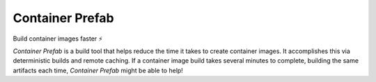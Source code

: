 #################
Container Prefab
#################

Build container images faster ⚡️

.. image:: https://img.shields.io/pypi/pyversions/container-prefab.svg
    :target: https://pypi.org/project/container-prefab/

.. image:: https://img.shields.io/pypi/v/container-prefab.svg
    :target: https://pypi.org/project/container-prefab/

.. image:: https://img.shields.io/pypi/wheel/container-prefab.svg
    :target: https://pypi.org/project/container-prefab/

.. image:: https://readthedocs.org/projects/container-prefab/badge/?version=stable
    :target: https://container-prefab.readthedocs.io/en/stable/?badge=stable

.. image:: https://codecov.io/gh/lexsca/prefab/branch/main/graph/badge.svg
    :target: https://codecov.io/gh/lexsca/prefab

.. image:: https://img.shields.io/github/license/lexsca/prefab.svg
    :target: https://github.com/lexsca/prefab/blob/master/LICENSE

.. image:: https://img.shields.io/badge/code%20style-black-000000.svg
    :target: https://github.com/psf/black

*Container Prefab* is a build tool that helps reduce the time it takes to create
container images.  It accomplishes this via deterministic builds and remote caching.
If a container image build takes several minutes to complete, building the same 
artifacts each time, *Container Prefab* might be able to help!
